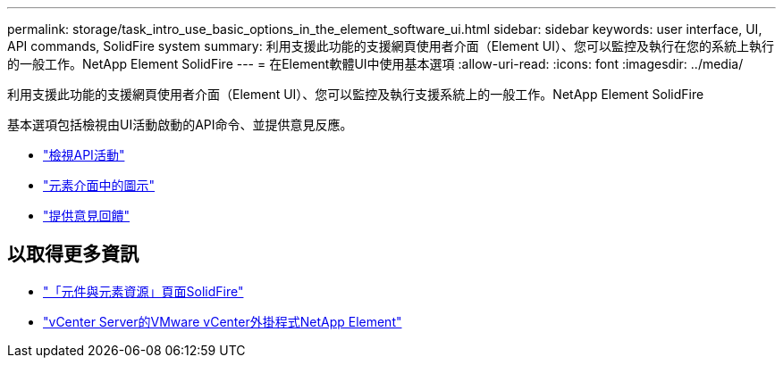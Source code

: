 ---
permalink: storage/task_intro_use_basic_options_in_the_element_software_ui.html 
sidebar: sidebar 
keywords: user interface, UI, API commands, SolidFire system 
summary: 利用支援此功能的支援網頁使用者介面（Element UI）、您可以監控及執行在您的系統上執行的一般工作。NetApp Element SolidFire 
---
= 在Element軟體UI中使用基本選項
:allow-uri-read: 
:icons: font
:imagesdir: ../media/


[role="lead"]
利用支援此功能的支援網頁使用者介面（Element UI）、您可以監控及執行支援系統上的一般工作。NetApp Element SolidFire

基本選項包括檢視由UI活動啟動的API命令、並提供意見反應。

* link:task_intro_view_api_activity_in_real_time.html["檢視API活動"]
* link:reference_intro_icon_reference.html["元素介面中的圖示"]
* link:task_intro_provide_feedback.html["提供意見回饋"]




== 以取得更多資訊

* https://www.netapp.com/data-storage/solidfire/documentation["「元件與元素資源」頁面SolidFire"^]
* https://docs.netapp.com/us-en/vcp/index.html["vCenter Server的VMware vCenter外掛程式NetApp Element"^]

